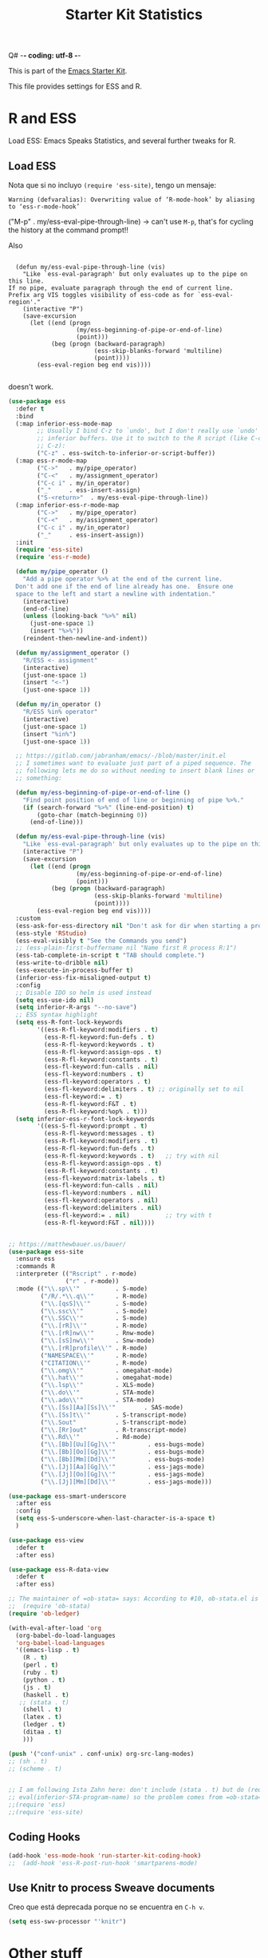 Q# -*- coding: utf-8 -*-
# -*- find-file-hook: org-babel-execute-buffer -*-

#+TITLE: Starter Kit Statistics
#+OPTIONS: toc:nil num:nil ^:nil

This is part of the [[file:starter-kit.org][Emacs Starter Kit]]. 

This file provides settings for ESS and R. 

* R and ESS
   Load ESS: Emacs Speaks Statistics, and several further tweaks for R. 
 
** Load ESS 

Nota que si no incluyo =(require 'ess-site)=, tengo un mensaje:

#+BEGIN_EXAMPLE
Warning (defvaralias): Overwriting value of ‘R-mode-hook’ by aliasing to ‘ess-r-mode-hook’
#+END_EXAMPLE

("M-p"   . my/ess-eval-pipe-through-line) -> can't use =M-p=, that's for cycling the history at the command prompt!! 

Also 

#+BEGIN_EXAMPLE

    (defun my/ess-eval-pipe-through-line (vis)
      "Like `ess-eval-paragraph' but only evaluates up to the pipe on this line.
  If no pipe, evaluate paragraph through the end of current line.
  Prefix arg VIS toggles visibility of ess-code as for `ess-eval-region'."
      (interactive "P")
      (save-excursion
        (let ((end (progn
                     (my/ess-beginning-of-pipe-or-end-of-line)
                     (point)))
              (beg (progn (backward-paragraph)
                          (ess-skip-blanks-forward 'multiline)
                          (point))))
          (ess-eval-region beg end vis))))

#+END_EXAMPLE

doesn't work.

#+src-name: ess-mode
#+begin_src emacs-lisp :tangle yes :results silent
  (use-package ess
    :defer t
    :bind
    (:map inferior-ess-mode-map
          ;; Usually I bind C-z to `undo', but I don't really use `undo' in
          ;; inferior buffers. Use it to switch to the R script (like C-c
          ;; C-z):
          ("C-z" . ess-switch-to-inferior-or-script-buffer))
    (:map ess-r-mode-map
          ("C->"   . my/pipe_operator)
          ("C-<"   . my/assignment_operator)
          ("C-c i" . my/in_operator)
          ("_"     . ess-insert-assign)
          ("S-<return>"  . my/ess-eval-pipe-through-line))
    (:map inferior-ess-r-mode-map
          ("C->"   . my/pipe_operator)
          ("C-<"   . my/assignment_operator)
          ("C-c i" . my/in_operator)
          ("_"     . ess-insert-assign))
    :init
    (require 'ess-site)
    (require 'ess-r-mode)

    (defun my/pipe_operator ()
      "Add a pipe operator %>% at the end of the current line.
    Don't add one if the end of line already has one.  Ensure one
    space to the left and start a newline with indentation."
      (interactive)
      (end-of-line)
      (unless (looking-back "%>%" nil)
        (just-one-space 1)
        (insert "%>%"))
      (reindent-then-newline-and-indent))

    (defun my/assignment_operator ()
      "R/ESS <- assignment"
      (interactive)
      (just-one-space 1)
      (insert "<-")
      (just-one-space 1))

    (defun my/in_operator ()
      "R/ESS %in% operator"
      (interactive)
      (just-one-space 1)
      (insert "%in%")
      (just-one-space 1))

    ;; https://gitlab.com/jabranham/emacs/-/blob/master/init.el
    ;; I sometimes want to evaluate just part of a piped sequence. The
    ;; following lets me do so without needing to insert blank lines or
    ;; something:

    (defun my/ess-beginning-of-pipe-or-end-of-line ()
      "Find point position of end of line or beginning of pipe %>%."
      (if (search-forward "%>%" (line-end-position) t)
          (goto-char (match-beginning 0))
        (end-of-line)))

    (defun my/ess-eval-pipe-through-line (vis)
      "Like `ess-eval-paragraph' but only evaluates up to the pipe on this line. If no pipe, evaluate paragraph through the end of current line. Prefix arg VIS toggles visibility of ess-code as for `ess-eval-region'."
      (interactive "P")
      (save-excursion
        (let ((end (progn
                     (my/ess-beginning-of-pipe-or-end-of-line)
                     (point)))
              (beg (progn (backward-paragraph)
                          (ess-skip-blanks-forward 'multiline)
                          (point))))
          (ess-eval-region beg end vis))))
    :custom
    (ess-ask-for-ess-directory nil "Don't ask for dir when starting a process")
    (ess-style 'RStudio)
    (ess-eval-visibly t "See the Commands you send")
    ;; (ess-plain-first-buffername nil "Name first R process R:1")
    (ess-tab-complete-in-script t "TAB should complete.")
    (ess-write-to-dribble nil)
    (ess-execute-in-process-buffer t)
    (inferior-ess-fix-misaligned-output t)
    :config
    ;; Disable IDO so helm is used instead
    (setq ess-use-ido nil)
    (setq inferior-R-args "--no-save")
    ;; ESS syntax highlight
    (setq ess-R-font-lock-keywords
          '((ess-R-fl-keyword:modifiers . t)
            (ess-R-fl-keyword:fun-defs . t)
            (ess-R-fl-keyword:keywords . t)
            (ess-R-fl-keyword:assign-ops . t)
            (ess-R-fl-keyword:constants . t)
            (ess-fl-keyword:fun-calls . nil)
            (ess-fl-keyword:numbers . t)
            (ess-fl-keyword:operators . t)
            (ess-fl-keyword:delimiters . t) ;; originally set to nil
            (ess-fl-keyword:= . t)
            (ess-R-fl-keyword:F&T . t)
            (ess-R-fl-keyword:%op% . t)))
    (setq inferior-ess-r-font-lock-keywords
          '((ess-S-fl-keyword:prompt . t)
            (ess-R-fl-keyword:messages . t)
            (ess-R-fl-keyword:modifiers . t)
            (ess-R-fl-keyword:fun-defs . t)
            (ess-R-fl-keyword:keywords . t)   ;; try with nil
            (ess-R-fl-keyword:assign-ops . t)
            (ess-R-fl-keyword:constants . t)
            (ess-fl-keyword:matrix-labels . t)
            (ess-fl-keyword:fun-calls . nil)
            (ess-fl-keyword:numbers . nil)
            (ess-fl-keyword:operators . nil)
            (ess-fl-keyword:delimiters . nil)
            (ess-fl-keyword:= . nil)          ;; try with t
            (ess-R-fl-keyword:F&T . nil))))


  ;; https://matthewbauer.us/bauer/
  (use-package ess-site
    :ensure ess
    :commands R
    :interpreter (("Rscript" . r-mode)
                  ("r" . r-mode))
    :mode (("\\.sp\\'"          . S-mode)
           ("/R/.*\\.q\\'"      . R-mode)
           ("\\.[qsS]\\'"       . S-mode)
           ("\\.ssc\\'"         . S-mode)
           ("\\.SSC\\'"         . S-mode)
           ("\\.[rR]\\'"        . R-mode)
           ("\\.[rR]nw\\'"      . Rnw-mode)
           ("\\.[sS]nw\\'"      . Snw-mode)
           ("\\.[rR]profile\\'" . R-mode)
           ("NAMESPACE\\'"      . R-mode)
           ("CITATION\\'"       . R-mode)
           ("\\.omg\\'"         . omegahat-mode)
           ("\\.hat\\'"         . omegahat-mode)
           ("\\.lsp\\'"         . XLS-mode)
           ("\\.do\\'"          . STA-mode)
           ("\\.ado\\'"         . STA-mode)
           ("\\.[Ss][Aa][Ss]\\'"        . SAS-mode)
           ("\\.[Ss]t\\'"       . S-transcript-mode)
           ("\\.Sout"           . S-transcript-mode)
           ("\\.[Rr]out"        . R-transcript-mode)
           ("\\.Rd\\'"          . Rd-mode)
           ("\\.[Bb][Uu][Gg]\\'"         . ess-bugs-mode)
           ("\\.[Bb][Oo][Gg]\\'"         . ess-bugs-mode)
           ("\\.[Bb][Mm][Dd]\\'"         . ess-bugs-mode)
           ("\\.[Jj][Aa][Gg]\\'"         . ess-jags-mode)
           ("\\.[Jj][Oo][Gg]\\'"         . ess-jags-mode)
           ("\\.[Jj][Mm][Dd]\\'"         . ess-jags-mode)))

  (use-package ess-smart-underscore
    :after ess
    :config
    (setq ess-S-underscore-when-last-character-is-a-space t)
    )

  (use-package ess-view
    :defer t
    :after ess)

  (use-package ess-R-data-view
    :defer t
    :after ess)
  
  ;; The maintainer of =ob-stata= says: According to #10, ob-stata.el is broken with an updated version of Emacs-Speaks-Statistics.  I am not going to fix this. I am now using stata_kernel to execute stata code and organize output in emacs as described here. (https://gitlab.com/robhicks/ob-stata.el).
  ;;  (require 'ob-stata)
  (require 'ob-ledger)

  (with-eval-after-load 'org
    (org-babel-do-load-languages
    'org-babel-load-languages
    '((emacs-lisp . t)
      (R . t)
      (perl . t)
      (ruby . t)
      (python . t)
      (js . t)
      (haskell . t)
     ;; (stata . t)
      (shell . t)
      (latex . t)
      (ledger . t)
      (ditaa . t)
      )))

  (push '("conf-unix" . conf-unix) org-src-lang-modes)
  ;; (sh . t)
  ;; (scheme . t)


  ;; I am following Ista Zahn here: don't include (stata . t) but do (require 'ob-stata) afterwards. Still, when I do so, I get the Debugger entered--Lisp error: (void-variable inferior-STA-program-name)
  ;; eval(inferior-STA-program-name) so the problem comes from =ob-stata=.
  ;;(require 'ess)
  ;;(require 'ess-site)
#+end_src

#+RESULTS:

** Coding Hooks
#+source: ide-ess
#+begin_src emacs-lisp :tangle yes :results silent
(add-hook 'ess-mode-hook 'run-starter-kit-coding-hook)
;;  (add-hook 'ess-R-post-run-hook 'smartparens-mode)
#+end_src

** Use Knitr to process Sweave documents

Creo que está deprecada porque no se encuentra en =C-h v=.

#+source: knitr-swv
#+begin_src emacs-lisp :tangle no :results silent
  (setq ess-swv-processor "'knitr")
#+end_src
 
* Other stuff
** COMMENT lintr and flycheck
[[https://github.com/jimhester/lintr][lintr]] checks your R code for style and syntax errors. It's an R library that integrates with [[http://www.flycheck.org][flycheck]]. You must install lintr from R. Flycheck can also check code in many other languages. You will need to install linters for them separately as well. See the flycheck documentation for details.

dgm disables flycheck as it slows emacs down

#+source: lintr
#+begin_src emacs-lisp :tangle yes :results silent
;;  (add-hook 'after-init-hook #'global-flycheck-mode)
;;    (add-hook 'ess-mode-hook
;;              (lambda () (flycheck-mode t)))

#+end_src

#+RESULTS: lintr

** R very slow

- See here:  https://stat.ethz.ch/pipermail/ess-help/2011-March/006734.html
and here: https://stackoverflow.com/questions/13779399/emacs-ess-evaluating-slower-than-normal-r

#+begin_src emacs-lisp :tangle yes :results silent

;; I prefer to see the echo of the message sent out
; (setq ess-eval-visibly-p t) 
(setq ess-use-eldoc nil)
;;(setq ess-use-eldoc 'script-only)

#+end_src

#+RESULTS:

** COMMENT Indentation error
When working in Stata I get an indentation error to do with the function: =ess-indent-new-comment-line()=

I found one possible solution by Vitalie Spinu, the author of polymode (https://stat.ethz.ch/pipermail/ess-help/2014-May/009941.html):

DGM: I've commented it out because I move my work in Stata from ESS to =ado-mode= by Bill Rising.

#+begin_src emacs-lisp :tangle yes :results silent
   (add-to-list 'ess-style-alist
                '(my-style
                  (ess-indent-level . 4)
                  (ess-first-continued-statement-offset . 2)
                  (ess-continued-statement-offset . 0)
                  (ess-brace-offset . -4)
                  (ess-expression-offset . 4)
                  (ess-else-offset . 0)
                  (ess-close-brace-offset . 0)
                  (ess-brace-imaginary-offset . 0)
                  (ess-continued-brace-offset . 0)
                  (ess-arg-function-offset . 4)
   	          (ess-arg-function-offset-new-line . '(4))
                ))
   
   (setq ess-default-style 'my-style)
#+end_src

#+RESULTS:
: my-style


* Bill Rising's =ado-mode= for Stata
  
https://www.louabill.org/Stata/ado-mode_install.html

#+begin_src emacs-lisp :tangle yes :results silent 

(add-to-list 'load-path "/home/dgm/.emacs.d/src/ado-mode/lisp")
(require 'ado-mode)

#+end_src

#+RESULTS:
: ado-mode

If you also use ESS (Emacs Speaks Statistics), but you would rather
use this ado-mode to code Stata, include the following in your .emacs
file:

#+begin_src emacs-lisp :tangle yes :results silent
  (setq auto-mode-alist 
        (append (list '("\\.ado\\'" . ado-mode)
                      '("\\.do\\'"  . ado-mode)
                      )
                auto-mode-alist
                ))
#+end_src

This will make ado-mode load when you open an ado or do file.


* Provide

Trying this on 28 dic 2018. I don't really know why it is needed or not.

#+begin_src emacs-lisp :tangle yes :results silent
(provide 'starter-kit-stats)
#+end_src

#+RESULTS:
: starter-kit-stats

* Final message
#+source: message-line
#+begin_src emacs-lisp :tangle yes :results silent
  (message "Starter Kit STATS file loaded.")
#+end_src

#+RESULTS: message-line
: Starter Kit STATS file loaded.

